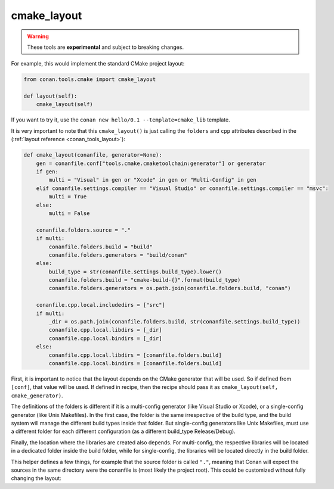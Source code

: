 .. _cmake_layout:

cmake_layout
------------

.. warning::

    These tools are **experimental** and subject to breaking changes.


For example, this would implement the standard CMake project layout:

.. code:: python

    from conan.tools.cmake import cmake_layout

    def layout(self):
        cmake_layout(self)


If you want to try it, use the ``conan new hello/0.1 --template=cmake_lib`` template.

It is very important to note that this ``cmake_layout()`` is just calling the ``folders`` and ``cpp``
attributes described in the (:ref:`layout reference <conan_tools_layout>`):


.. code:: python

    def cmake_layout(conanfile, generator=None):
        gen = conanfile.conf["tools.cmake.cmaketoolchain:generator"] or generator
        if gen:
            multi = "Visual" in gen or "Xcode" in gen or "Multi-Config" in gen
        elif conanfile.settings.compiler == "Visual Studio" or conanfile.settings.compiler == "msvc":
            multi = True
        else:
            multi = False

        conanfile.folders.source = "."
        if multi:
            conanfile.folders.build = "build"
            conanfile.folders.generators = "build/conan"
        else:
            build_type = str(conanfile.settings.build_type).lower()
            conanfile.folders.build = "cmake-build-{}".format(build_type)
            conanfile.folders.generators = os.path.join(conanfile.folders.build, "conan")

        conanfile.cpp.local.includedirs = ["src"]
        if multi:
            _dir = os.path.join(conanfile.folders.build, str(conanfile.settings.build_type))
            conanfile.cpp.local.libdirs = [_dir]
            conanfile.cpp.local.bindirs = [_dir]
        else:
            conanfile.cpp.local.libdirs = [conanfile.folders.build]
            conanfile.cpp.local.bindirs = [conanfile.folders.build]


First, it is important to notice that the layout depends on the CMake generator that will be used.
So if defined from ``[conf]``, that value will be used. If defined in recipe, then the recipe should
pass it as ``cmake_layout(self, cmake_generator)``.

The definitions of the folders is different if it is a multi-config generator (like Visual Studio or Xcode),
or a single-config generator (like Unix Makefiles). In the first case, the folder is the same irrespective
of the build type, and the build system will manage the different build types inside that folder. But
single-config generators like Unix Makefiles, must use a different folder for each different configuration
(as a different build_type Release/Debug).

Finally, the location where the libraries are created also depends. For multi-config, the respective libraries
will be located in a dedicated folder inside the build folder, while for single-config, the libraries will
be located directly in the build folder.

This helper defines a few things, for example that the source folder is called ``"."``, meaning that Conan will
expect the sources in the same directory were the conanfile is (most likely the project root).
This could be customized without fully changing the layout: